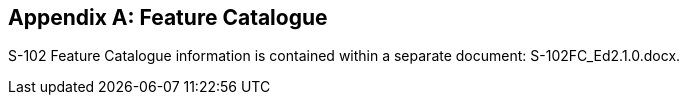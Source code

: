 ////
TODO: Provide an inline example

ISO 19110 defines a Feature Catalogue as a catalogue that contains definitions and descriptions of the
feature types, feature attributes and feature associations occurring in one or more sets of geographic data.
Therefore, the Feature Catalogue acts as a machine-readable representation of the Application Schema,
and gives a system the means to describe the elements of a dataset that conforms to the Feature
Catalogue.

(S-97 A-6.2.8)
////


[[annex-feature-catalogue]]
[appendix,obligation="informative"]
== Feature Catalogue

S-102 Feature Catalogue information is contained within a separate document: S-102FC_Ed2.1.0.docx.
